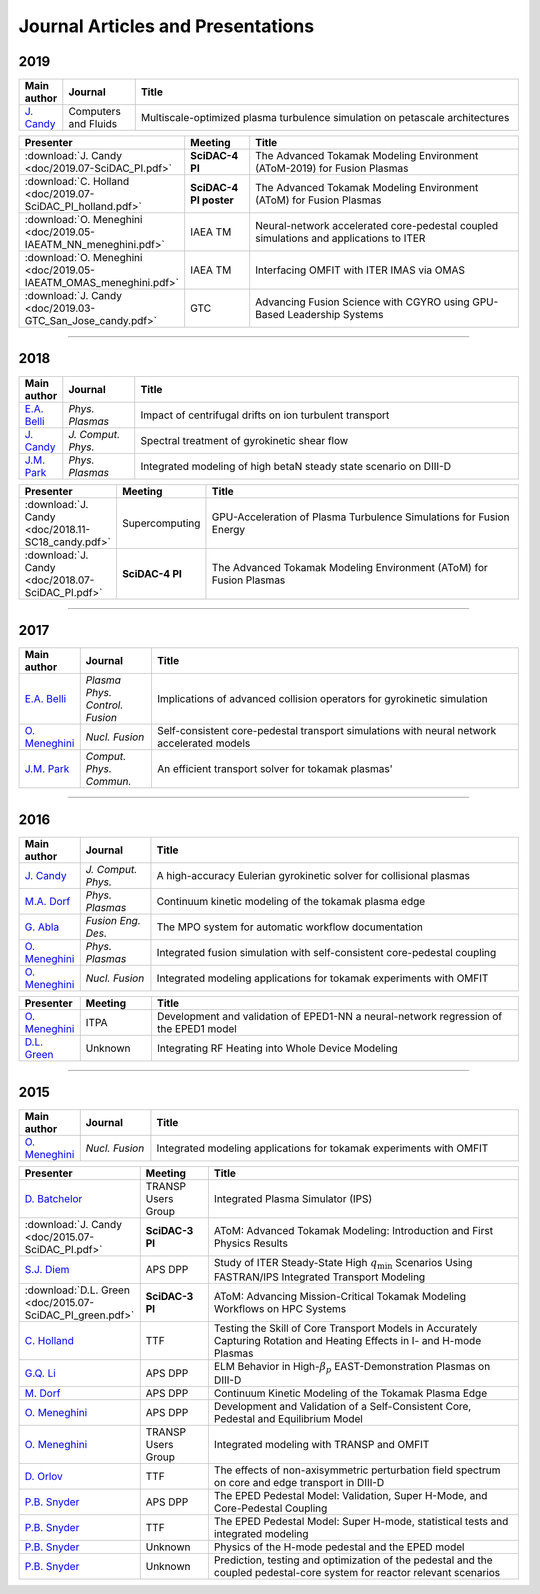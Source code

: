 Journal Articles and Presentations
==================================

~~~~
2019
~~~~

.. list-table::
   :widths: 5, 12, 65
   :header-rows: 1

   * - Main author
     - Journal
     - Title
   * - `J. Candy <https://doi.org/10.1016/j.compfluid.2019.04.016>`_
     - Computers and Fluids
     - Multiscale-optimized plasma turbulence simulation on petascale architectures

.. list-table::
   :widths: 5, 12, 65
   :header-rows: 1

   * - Presenter
     - Meeting
     - Title
   * - :download:`J. Candy <doc/2019.07-SciDAC_PI.pdf>` 
     - **SciDAC-4 PI**
     - The Advanced Tokamak Modeling Environment (AToM-2019) for Fusion Plasmas
   * - :download:`C. Holland <doc/2019.07-SciDAC_PI_holland.pdf>` 
     - **SciDAC-4 PI poster**
     - The Advanced Tokamak Modeling Environment (AToM) for Fusion Plasmas
   * - :download:`O. Meneghini <doc/2019.05-IAEATM_NN_meneghini.pdf>`
     - IAEA TM
     - Neural-network accelerated core-pedestal coupled simulations and applications to ITER
   * - :download:`O. Meneghini <doc/2019.05-IAEATM_OMAS_meneghini.pdf>`
     - IAEA TM
     - Interfacing OMFIT with ITER IMAS via OMAS
   * - :download:`J. Candy <doc/2019.03-GTC_San_Jose_candy.pdf>` 
     - GTC 
     - Advancing Fusion Science with CGYRO using GPU-Based Leadership Systems


~~~~
       
~~~~
2018
~~~~

.. list-table::
   :widths: 5, 12, 65
   :header-rows: 1

   * - Main author
     - Journal
     - Title
   * - `E.A. Belli <https://doi.org/10.1063/1.5020298>`_
     - *Phys. Plasmas*
     - Impact of centrifugal drifts on ion turbulent transport
   * - `J. Candy <https://doi.org/10.1016/j.jcp.2017.12.020>`_
     - *J. Comput. Phys.*
     - Spectral treatment of gyrokinetic shear flow
   * - `J.M. Park <https://doi.org/10.1063/1.5013021>`_
     - *Phys. Plasmas*
     - Integrated modeling of high betaN steady state scenario on DIII-D

.. list-table::
   :widths: 5, 12, 65
   :header-rows: 1

   * - Presenter
     - Meeting
     - Title
   * - :download:`J. Candy <doc/2018.11-SC18_candy.pdf>` 
     - Supercomputing
     - GPU-Acceleration of Plasma Turbulence Simulations for Fusion Energy
   * - :download:`J. Candy <doc/2018.07-SciDAC_PI.pdf>` 
     - **SciDAC-4 PI**
     - The Advanced Tokamak Modeling Environment (AToM) for Fusion Plasmas

~~~~

~~~~
2017
~~~~

.. list-table::
   :widths: 5, 12, 65
   :header-rows: 1

   * - Main author
     - Journal
     - Title
   * - `E.A. Belli <https://doi.org/10.1088/1361-6587/aa5c94>`_
     - *Plasma Phys. Control. Fusion*
     - Implications of advanced collision operators for gyrokinetic simulation
   * - `O. Meneghini <https://doi.org/10.1088/1741-4326/aa7776>`_
     - *Nucl. Fusion*
     - Self-consistent core-pedestal transport simulations with neural network accelerated models
   * - `J.M. Park <https://doi.org/10.1016/j.cpc.2016.12.018>`_
     - *Comput. Phys. Commun.*
     - An efficient transport solver for tokamak plasmas' 


~~~~

~~~~
2016
~~~~

.. list-table::
   :widths: 5, 12, 65
   :header-rows: 1

   * - Main author
     - Journal
     - Title
   * - `J. Candy <https://doi.org/10.1016/j.jcp.2016.07.039>`_
     - *J. Comput. Phys.*
     - A high-accuracy Eulerian gyrokinetic solver for collisional plasmas
   * - `M.A. Dorf <http://scitation.aip.org/content/aip/journal/pop/23/5/10.1063/1.4943106>`_
     - *Phys. Plasmas*
     - Continuum kinetic modeling of the tokamak plasma edge
   * - `G. Abla <http://www.sciencedirect.com/science/article/pii/S0920379616303143>`_
     - *Fusion Eng. Des.*
     - The MPO system for automatic workflow documentation
   * - `O. Meneghini <http://scitation.aip.org/content/aip/journal/pop/23/4/10.1063/1.4947204>`_
     - *Phys. Plasmas*
     - Integrated fusion simulation with self-consistent core-pedestal coupling
   * - `O. Meneghini <http://stacks.iop.org/0029-5515/55/i=8/a=083008>`_
     - *Nucl. Fusion*
     - Integrated modeling applications for tokamak experiments with OMFIT

.. list-table::
   :widths: 5, 12, 65
   :header-rows: 1

   * - Presenter
     - Meeting
     - Title
   * - `O. Meneghini <https://www.iter.org/org/team/fst/itpa/ios>`_
     - ITPA
     - Development and validation of EPED1-NN a neural-network regression of the EPED1 model
   * - `D.L. Green <https://fusion.gat.com/theory-wiki/images/6/6b/Green-poster.pdf>`_
     - Unknown
     - Integrating RF Heating into Whole Device Modeling

~~~~

~~~~
2015
~~~~

.. list-table::
   :widths: 5, 12, 65
   :header-rows: 1

   * - Main author
     - Journal
     - Title
   * - `O. Meneghini <http://stacks.iop.org/0029-5515/55/i=8/a=083008>`_
     - *Nucl. Fusion*
     - Integrated modeling applications for tokamak experiments with OMFIT

.. list-table::
   :widths: 5, 12, 65
   :header-rows: 1

   * - Presenter
     - Meeting
     - Title
   * - `D. Batchelor <http://nstx.pppl.gov/DragNDrop/Scientific_Conferences/TUG2015/Presentations/TRANSP_users_group_2015_Batchelor.pdf>`_
     - TRANSP Users Group
     - Integrated Plasma Simulator (IPS)
   * - :download:`J. Candy <doc/2015.07-SciDAC_PI.pdf>` 
     - **SciDAC-3 PI**
     - AToM: Advanced Tokamak Modeling: Introduction and First Physics Results
   * - `S.J. Diem <http://meetings.aps.org/Meeting/DPP15/Session/PP12.117>`_
     - APS DPP 
     - Study of ITER Steady-State High :math:`{q_\mathrm{min}}` Scenarios Using FASTRAN/IPS Integrated Transport Modeling
   * - :download:`D.L. Green <doc/2015.07-SciDAC_PI_green.pdf>`  
     - **SciDAC-3 PI**
     - AToM: Advancing Mission-Critical Tokamak Modeling Workflows on HPC Systems
   * - `C. Holland <http://www-internal.psfc.mit.edu/TTF2016/posters/posters.html>`_
     - TTF
     - Testing the Skill of Core Transport Models in Accurately Capturing Rotation and Heating Effects in I- and H-mode Plasmas
   * - `G.Q. Li <http://adsabs.harvard.edu/abs/2015APS..DPPJP2083L>`_
     - APS DPP 
     - ELM Behavior in High-:math:`{\beta_p}` EAST-Demonstration Plasmas on DIII-D
   * - `M. Dorf <http://meetings.aps.org/Meeting/DPP15/Event/251781>`_
     - APS DPP 
     - Continuum Kinetic Modeling of the Tokamak Plasma Edge
   * - `O. Meneghini <https://fusion.gat.com/theory-wiki/images/2/2c/APS_meneghini_2015.pdf>`_
     - APS DPP
     - Development and Validation of a Self-Consistent Core, Pedestal and Equilibrium Model
   * - `O. Meneghini <http://nstx.pppl.gov/DragNDrop/Scientific_Conferences/TUG2015/Presentations/meneghini_TRANSP_user_group_2015.pdf>`_
     - TRANSP Users Group
     - Integrated modeling with TRANSP and OMFIT
   * - `D. Orlov <http://www-internal.psfc.mit.edu/TTF2016/posters/posters.html>`_
     - TTF
     - The effects of non-axisymmetric perturbation field spectrum on core and edge transport in DIII-D
   * - `P.B. Snyder <http://meetings.aps.org/Meeting/DPP15/Session/TP12.90>`_
     - APS DPP 
     - The EPED Pedestal Model: Validation, Super H-Mode, and Core-Pedestal Coupling
   * - `P.B. Snyder <http://www-internal.psfc.mit.edu/TTF2015/index.html>`_
     - TTF
     - The EPED Pedestal Model: Super H-mode, statistical tests and integrated modeling
   * - `P.B. Snyder <https://scholar.google.com/>`_
     - Unknown
     - Physics of the H-mode pedestal and the EPED model
   * - `P.B. Snyder <https://scholar.google.com/>`_
     - Unknown
     - Prediction, testing and optimization of the pedestal and the coupled pedestal-core system for reactor relevant scenarios

